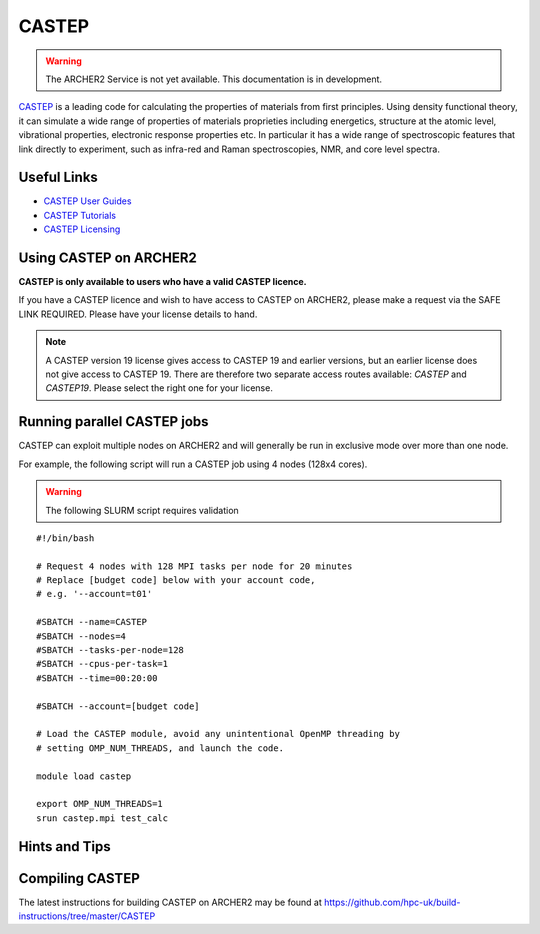 CASTEP
======

.. warning::

  The ARCHER2 Service is not yet available. This documentation is in
  development.

`CASTEP <http://www.castep.org>`__  is a leading code for calculating the
properties of materials from first principles. Using density functional theory,
it can simulate a wide range of properties of materials proprieties including
energetics, structure at the atomic level, vibrational properties, electronic
response properties etc. In particular it has a wide range of spectroscopic
features that link directly to experiment, such as infra-red and Raman
spectroscopies, NMR, and core level spectra.

Useful Links
------------

* `CASTEP User Guides <http://www.castep.org/CASTEP/Documentation>`__
* `CASTEP Tutorials <http://www.castep.org/CASTEP/OnlineTutorials>`__
* `CASTEP Licensing <http://www.castep.org/CASTEP/GettingCASTEP>`__

Using CASTEP on ARCHER2
-----------------------

**CASTEP is only available to users who have a valid CASTEP licence.**

If you have a CASTEP licence and wish to have access to CASTEP on ARCHER2,
please make a request via the SAFE LINK REQUIRED.
Please have your license details to hand.

.. note::

  A CASTEP version 19 license gives access to CASTEP 19 and earlier versions,
  but an earlier license does not give access to CASTEP 19. There are therefore
  two separate access routes available: `CASTEP` and `CASTEP19`. Please
  select the right one for your license.


Running parallel CASTEP jobs
----------------------------

CASTEP can exploit multiple nodes on ARCHER2 and will generally be run in
exclusive mode over more than one node.

For example, the following script will run a CASTEP job using 4 nodes
(128x4  cores).

.. warning::

  The following SLURM script requires validation

::

   #!/bin/bash

   # Request 4 nodes with 128 MPI tasks per node for 20 minutes
   # Replace [budget code] below with your account code,
   # e.g. '--account=t01'

   #SBATCH --name=CASTEP
   #SBATCH --nodes=4
   #SBATCH --tasks-per-node=128
   #SBATCH --cpus-per-task=1
   #SBATCH --time=00:20:00
   
   #SBATCH --account=[budget code]

   # Load the CASTEP module, avoid any unintentional OpenMP threading by
   # setting OMP_NUM_THREADS, and launch the code.
   
   module load castep

   export OMP_NUM_THREADS=1
   srun castep.mpi test_calc


Hints and Tips
--------------


Compiling CASTEP
----------------

The latest instructions for building CASTEP on ARCHER2 may be found
at https://github.com/hpc-uk/build-instructions/tree/master/CASTEP
